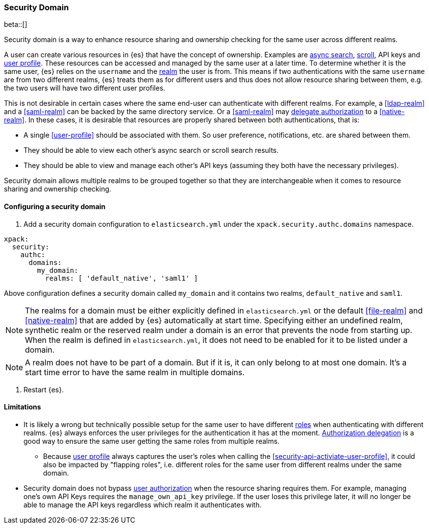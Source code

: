 [role="xpack"]
[[security-domain]]
=== Security Domain

beta::[]

Security domain is a way to enhance resource sharing and ownership checking
for the same user across different realms.

A user can create various resources in {es} that have the concept of ownership.
Examples are <<async-search,async search>>, <<scroll-api,scroll>>, API keys
and <<user-profile,user profile>>.
These resources can be accessed and managed by the same user at a later time.
To determine whether it is the same user, {es} relies on the `username` and
the <<realms,realm>> the user is from. This means if two authentications with
the same `username` are from two different realms, {es} treats them as for
different users and thus does not allow resource sharing between them,
e.g. the two users will have two different user profiles.

This is not desirable in certain cases where the same end-user can authenticate
with different realms.
For example, a <<ldap-realm>> and a <<saml-realm>> can be backed by the same
directory service. Or a <<saml-realm>> may
<<configuring-authorization-delegation,delegate authorization>> to a <<native-realm>>.
In these cases, it is desirable that resources are properly shared between both
authentications, that is:

* A single <<user-profile>> should be associated with them. So user preference,
notifications, etc. are shared between them.
* They should be able to view each other's async search or scroll search results.
* They should be able to view and manage each other's API keys (assuming they both
have the necessary privileges).

Security domain allows multiple realms to be grouped together so that they are
interchangeable when it comes to resource sharing and ownership checking.

==== Configuring a security domain

. Add a security domain configuration to `elasticsearch.yml` under the
`xpack.security.authc.domains` namespace.

[source, yaml]
------------------------------------------------------------
xpack:
  security:
    authc:
      domains:
        my_domain:
          realms: [ 'default_native', 'saml1' ]
------------------------------------------------------------

Above configuration defines a security domain called `my_domain` and
it contains two realms, `default_native` and `saml1`.

NOTE: The realms for a domain must be either explicitly defined in
`elasticsearch.yml` or the default <<file-realm>> and <<native-realm>>
that are added by {es} automatically at start time.
Specifying either an undefined realm, synthetic realm or the reserved realm
under a domain is an error that prevents the node from starting up.
When the realm is defined in `elasticsearch.yml`, it does not
need to be enabled for it to be listed under a domain.
--

NOTE: A realm does not have to be part of a domain. But if it is,
it can only belong to at most one domain. It's a start time
error to have the same realm in multiple domains.
--

. Restart {es}.

==== Limitations

* It is likely a wrong but technically possible setup for the same user to
have different <<roles,roles>> when authenticating with different realms.
{es} always enforces the user privileges for the authentication it has at the
moment. <<configuring-authorization-delegation,Authorization delegation>> is
a good way to ensure the same user getting the same roles from multiple realms.
** Because <<user-profile,user profile>> always captures the user's roles when
calling the <<security-api-activiate-user-profile>>, it could also be impacted
by "flapping roles", i.e. different roles for the same user from different realms
under the same domain.
* Security domain does not bypass <<authorization,user authorization>> when the
resource sharing requires them. For example, managing one's own API Keys requires
the `manage_own_api_key` privilege. If the user loses this privilege later, it
will no longer be able to manage the API keys regardless which realm it
authenticates with.

